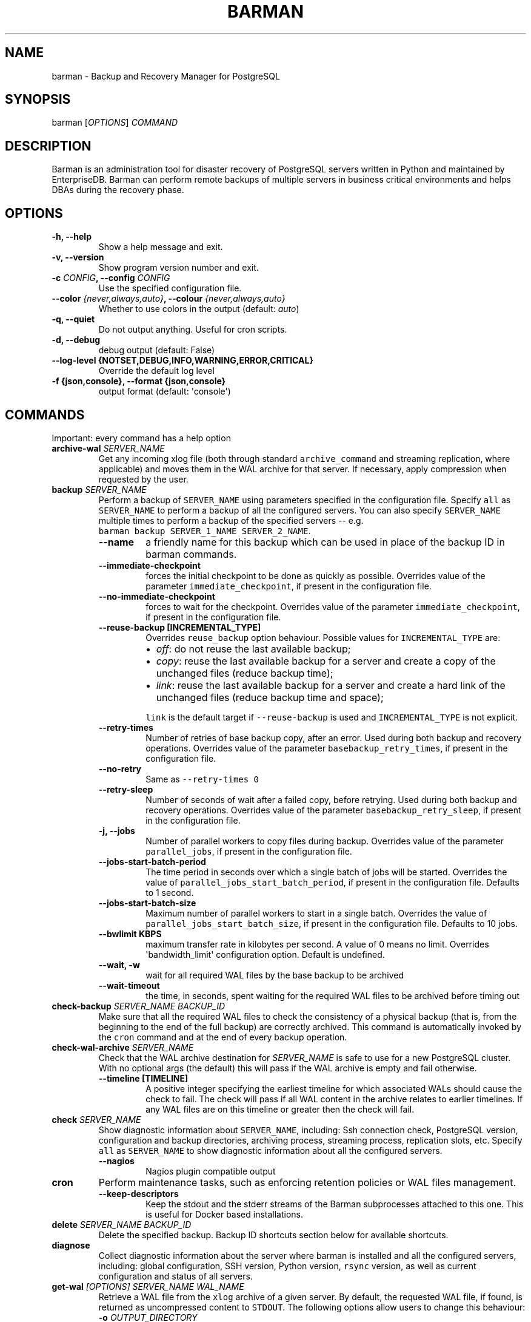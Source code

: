 .\" Automatically generated by Pandoc 2.2.1
.\"
.TH "BARMAN" "1" "March 29, 2023" "Barman User manuals" "Version 3.5.0"
.hy
.SH NAME
.PP
barman \- Backup and Recovery Manager for PostgreSQL
.SH SYNOPSIS
.PP
barman [\f[I]OPTIONS\f[]] \f[I]COMMAND\f[]
.SH DESCRIPTION
.PP
Barman is an administration tool for disaster recovery of PostgreSQL
servers written in Python and maintained by EnterpriseDB.
Barman can perform remote backups of multiple servers in business
critical environments and helps DBAs during the recovery phase.
.SH OPTIONS
.TP
.B \-h, \-\-help
Show a help message and exit.
.RS
.RE
.TP
.B \-v, \-\-version
Show program version number and exit.
.RS
.RE
.TP
.B \-c \f[I]CONFIG\f[], \-\-config \f[I]CONFIG\f[]
Use the specified configuration file.
.RS
.RE
.TP
.B \-\-color \f[I]{never,always,auto}\f[], \-\-colour \f[I]{never,always,auto}\f[]
Whether to use colors in the output (default: \f[I]auto\f[])
.RS
.RE
.TP
.B \-q, \-\-quiet
Do not output anything.
Useful for cron scripts.
.RS
.RE
.TP
.B \-d, \-\-debug
debug output (default: False)
.RS
.RE
.TP
.B \-\-log\-level {NOTSET,DEBUG,INFO,WARNING,ERROR,CRITICAL}
Override the default log level
.RS
.RE
.TP
.B \-f {json,console}, \-\-format {json,console}
output format (default: \[aq]console\[aq])
.RS
.RE
.SH COMMANDS
.PP
Important: every command has a help option
.TP
.B archive\-wal \f[I]SERVER_NAME\f[]
Get any incoming xlog file (both through standard
\f[C]archive_command\f[] and streaming replication, where applicable)
and moves them in the WAL archive for that server.
If necessary, apply compression when requested by the user.
.RS
.RE
.TP
.B backup \f[I]SERVER_NAME\f[]
Perform a backup of \f[C]SERVER_NAME\f[] using parameters specified in
the configuration file.
Specify \f[C]all\f[] as \f[C]SERVER_NAME\f[] to perform a backup of all
the configured servers.
You can also specify \f[C]SERVER_NAME\f[] multiple times to perform a
backup of the specified servers \-\- e.g.
\f[C]barman\ backup\ SERVER_1_NAME\ SERVER_2_NAME\f[].
.RS
.TP
.B \-\-name
a friendly name for this backup which can be used in place of the backup
ID in barman commands.
.RS
.RE
.TP
.B \-\-immediate\-checkpoint
forces the initial checkpoint to be done as quickly as possible.
Overrides value of the parameter \f[C]immediate_checkpoint\f[], if
present in the configuration file.
.RS
.RE
.TP
.B \-\-no\-immediate\-checkpoint
forces to wait for the checkpoint.
Overrides value of the parameter \f[C]immediate_checkpoint\f[], if
present in the configuration file.
.RS
.RE
.TP
.B \-\-reuse\-backup [INCREMENTAL_TYPE]
Overrides \f[C]reuse_backup\f[] option behaviour.
Possible values for \f[C]INCREMENTAL_TYPE\f[] are:
.RS
.IP \[bu] 2
\f[I]off\f[]: do not reuse the last available backup;
.IP \[bu] 2
\f[I]copy\f[]: reuse the last available backup for a server and create a
copy of the unchanged files (reduce backup time);
.IP \[bu] 2
\f[I]link\f[]: reuse the last available backup for a server and create a
hard link of the unchanged files (reduce backup time and space);
.PP
\f[C]link\f[] is the default target if \f[C]\-\-reuse\-backup\f[] is
used and \f[C]INCREMENTAL_TYPE\f[] is not explicit.
.RE
.TP
.B \-\-retry\-times
Number of retries of base backup copy, after an error.
Used during both backup and recovery operations.
Overrides value of the parameter \f[C]basebackup_retry_times\f[], if
present in the configuration file.
.RS
.RE
.TP
.B \-\-no\-retry
Same as \f[C]\-\-retry\-times\ 0\f[]
.RS
.RE
.TP
.B \-\-retry\-sleep
Number of seconds of wait after a failed copy, before retrying.
Used during both backup and recovery operations.
Overrides value of the parameter \f[C]basebackup_retry_sleep\f[], if
present in the configuration file.
.RS
.RE
.TP
.B \-j, \-\-jobs
Number of parallel workers to copy files during backup.
Overrides value of the parameter \f[C]parallel_jobs\f[], if present in
the configuration file.
.RS
.RE
.TP
.B \-\-jobs\-start\-batch\-period
The time period in seconds over which a single batch of jobs will be
started.
Overrides the value of \f[C]parallel_jobs_start_batch_period\f[], if
present in the configuration file.
Defaults to 1 second.
.RS
.RE
.TP
.B \-\-jobs\-start\-batch\-size
Maximum number of parallel workers to start in a single batch.
Overrides the value of \f[C]parallel_jobs_start_batch_size\f[], if
present in the configuration file.
Defaults to 10 jobs.
.RS
.RE
.TP
.B \-\-bwlimit KBPS
maximum transfer rate in kilobytes per second.
A value of 0 means no limit.
Overrides \[aq]bandwidth_limit\[aq] configuration option.
Default is undefined.
.RS
.RE
.TP
.B \-\-wait, \-w
wait for all required WAL files by the base backup to be archived
.RS
.RE
.TP
.B \-\-wait\-timeout
the time, in seconds, spent waiting for the required WAL files to be
archived before timing out
.RS
.RE
.RE
.TP
.B check\-backup \f[I]SERVER_NAME\f[] \f[I]BACKUP_ID\f[]
Make sure that all the required WAL files to check the consistency of a
physical backup (that is, from the beginning to the end of the full
backup) are correctly archived.
This command is automatically invoked by the \f[C]cron\f[] command and
at the end of every backup operation.
.RS
.RE
.TP
.B check\-wal\-archive \f[I]SERVER_NAME\f[]
Check that the WAL archive destination for \f[I]SERVER_NAME\f[] is safe
to use for a new PostgreSQL cluster.
With no optional args (the default) this will pass if the WAL archive is
empty and fail otherwise.
.RS
.TP
.B \-\-timeline [TIMELINE]
A positive integer specifying the earliest timeline for which associated
WALs should cause the check to fail.
The check will pass if all WAL content in the archive relates to earlier
timelines.
If any WAL files are on this timeline or greater then the check will
fail.
.RS
.RE
.RE
.TP
.B check \f[I]SERVER_NAME\f[]
Show diagnostic information about \f[C]SERVER_NAME\f[], including: Ssh
connection check, PostgreSQL version, configuration and backup
directories, archiving process, streaming process, replication slots,
etc.
Specify \f[C]all\f[] as \f[C]SERVER_NAME\f[] to show diagnostic
information about all the configured servers.
.RS
.TP
.B \-\-nagios
Nagios plugin compatible output
.RS
.RE
.RE
.TP
.B cron
Perform maintenance tasks, such as enforcing retention policies or WAL
files management.
.RS
.TP
.B \-\-keep\-descriptors
Keep the stdout and the stderr streams of the Barman subprocesses
attached to this one.
This is useful for Docker based installations.
.RS
.RE
.RE
.TP
.B delete \f[I]SERVER_NAME\f[] \f[I]BACKUP_ID\f[]
Delete the specified backup.
Backup ID shortcuts section below for available shortcuts.
.RS
.RE
.TP
.B diagnose
Collect diagnostic information about the server where barman is
installed and all the configured servers, including: global
configuration, SSH version, Python version, \f[C]rsync\f[] version, as
well as current configuration and status of all servers.
.RS
.RE
.TP
.B get\-wal \f[I][OPTIONS]\f[] \f[I]SERVER_NAME\f[] \f[I]WAL_NAME\f[]
Retrieve a WAL file from the \f[C]xlog\f[] archive of a given server.
By default, the requested WAL file, if found, is returned as
uncompressed content to \f[C]STDOUT\f[].
The following options allow users to change this behaviour:
.RS
.TP
.B \-o \f[I]OUTPUT_DIRECTORY\f[]
destination directory where the \f[C]get\-wal\f[] will deposit the
requested WAL
.RS
.RE
.TP
.B \-P, \-\-partial
retrieve also partial WAL files (.partial)
.RS
.RE
.TP
.B \-z
output will be compressed using gzip
.RS
.RE
.TP
.B \-j
output will be compressed using bzip2
.RS
.RE
.TP
.B \-p \f[I]SIZE\f[]
peek from the WAL archive up to \f[I]SIZE\f[] WAL files, starting from
the requested one.
\[aq]SIZE\[aq] must be an integer >= 1.
When invoked with this option, get\-wal returns a list of zero to
\[aq]SIZE\[aq] WAL segment names, one per row.
.RS
.RE
.TP
.B \-t, \-\-test
test both the connection and the configuration of the requested
PostgreSQL server in Barman for WAL retrieval.
With this option, the \[aq]WAL_NAME\[aq] mandatory argument is ignored.
.RS
.RE
.RE
.TP
.B keep \f[I]SERVER_NAME\f[] \f[I]BACKUP_ID\f[]
Flag the specified backup as an archival backup which should be kept
forever, regardless of any retention policies in effect.
See the Backup ID shortcuts section below for available shortcuts.
.RS
.TP
.B \-\-target \f[I]RECOVERY_TARGET\f[]
Specify the recovery target for the archival backup.
Possible values for \f[I]RECOVERY_TARGET\f[] are:
.RS
.IP \[bu] 2
\f[I]full\f[]: The backup can always be used to recover to the latest
point in time.
To achieve this, Barman will retain all WALs needed to ensure
consistency of the backup and all subsequent WALs.
.IP \[bu] 2
\f[I]standalone\f[]: The backup can only be used to recover the server
to its state at the time the backup was taken.
Barman will only retain the WALs needed to ensure consistency of the
backup.
.RE
.TP
.B \-\-status
Report the archival status of the backup.
This will either be the recovery target of \f[I]full\f[] or
\f[I]standalone\f[] for archival backups or \f[I]nokeep\f[] for backups
which have not been flagged as archival.
.RS
.RE
.TP
.B \-\-release
Release the keep flag from this backup.
This will remove its archival status and make it available for deletion,
either directly or by retention policy.
.RS
.RE
.RE
.TP
.B list\-backups \f[I]SERVER_NAME\f[]
Show available backups for \f[C]SERVER_NAME\f[].
This command is useful to retrieve a backup ID.
For example:
.RS
.RE
.IP
.nf
\f[C]
servername\ 20111104T102647\ \-\ Fri\ Nov\ \ 4\ 10:26:48\ 2011\ \-\ Size:\ 17.0\ MiB\ \-\ WAL\ Size:\ 100\ B
\f[]
.fi
.IP
.nf
\f[C]
In\ this\ case,\ *20111104T102647*\ is\ the\ backup\ ID.
\f[]
.fi
.TP
.B list\-files \f[I][OPTIONS]\f[] \f[I]SERVER_NAME\f[] \f[I]BACKUP_ID\f[]
List all the files in a particular backup, identified by the server name
and the backup ID.
See the Backup ID shortcuts section below for available shortcuts.
.RS
.TP
.B \-\-target \f[I]TARGET_TYPE\f[]
Possible values for TARGET_TYPE are:
.RS
.IP \[bu] 2
\f[I]data\f[]: lists just the data files;
.IP \[bu] 2
\f[I]standalone\f[]: lists the base backup files, including required WAL
files;
.IP \[bu] 2
\f[I]wal\f[]: lists all the WAL files between the start of the base
backup and the end of the log / the start of the following base backup
(depending on whether the specified base backup is the most recent one
available);
.IP \[bu] 2
\f[I]full\f[]: same as data + wal.
.PP
The default value is \f[C]standalone\f[].
.RE
.RE
.TP
.B list\-servers
Show all the configured servers, and their descriptions.
.RS
.RE
.TP
.B put\-wal \f[I][OPTIONS]\f[] \f[I]SERVER_NAME\f[]
Receive a WAL file from a remote server and securely store it into the
\f[C]SERVER_NAME\f[] incoming directory.
The WAL file is retrieved from the \f[C]STDIN\f[], and must be
encapsulated in a tar stream together with a \f[C]MD5SUMS\f[] file to
validate it.
This command is meant to be invoked through SSH from a remote
\f[C]barman\-wal\-archive\f[] utility (part of \f[C]barman\-cli\f[]
package).
Do not use this command directly unless you take full responsibility of
the content of files.
.RS
.TP
.B \-t, \-\-test
test both the connection and the configuration of the requested
PostgreSQL server in Barman to make sure it is ready to receive WAL
files.
.RS
.RE
.RE
.TP
.B rebuild\-xlogdb \f[I]SERVER_NAME\f[]
Perform a rebuild of the WAL file metadata for \f[C]SERVER_NAME\f[] (or
every server, using the \f[C]all\f[] shortcut) guessing it from the disk
content.
The metadata of the WAL archive is contained in the \f[C]xlog.db\f[]
file, and every Barman server has its own copy.
.RS
.RE
.TP
.B receive\-wal \f[I]SERVER_NAME\f[]
Start the stream of transaction logs for a server.
The process relies on \f[C]pg_receivewal\f[]/\f[C]pg_receivexlog\f[] to
receive WAL files from the PostgreSQL servers through the streaming
protocol.
.RS
.TP
.B \-\-stop
stop the receive\-wal process for the server
.RS
.RE
.TP
.B \-\-reset
reset the status of receive\-wal, restarting the streaming from the
current WAL file of the server
.RS
.RE
.TP
.B \-\-create\-slot
create the physical replication slot configured with the
\f[C]slot_name\f[] configuration parameter
.RS
.RE
.TP
.B \-\-drop\-slot
drop the physical replication slot configured with the
\f[C]slot_name\f[] configuration parameter
.RS
.RE
.RE
.TP
.B recover \f[I][OPTIONS]\f[] \f[I]SERVER_NAME\f[] \f[I]BACKUP_ID\f[] \f[I]DESTINATION_DIRECTORY\f[]
Recover a backup in a given directory (local or remote, depending on the
\f[C]\-\-remote\-ssh\-command\f[] option settings).
See the Backup ID shortcuts section below for available shortcuts.
.RS
.TP
.B \-\-target\-tli \f[I]TARGET_TLI\f[]
Recover the specified timeline.
The special values \f[C]current\f[] and \f[C]latest\f[] can be used in
addition to a numeric timeline ID.
The default behaviour for PostgreSQL versions >= 12 is to recover to the
\f[C]latest\f[] timeline in the WAL archive.
The default for PostgreSQL versions < 12 is to recover along the
timeline which was current when the backup was taken.
.RS
.RE
.TP
.B \-\-target\-time \f[I]TARGET_TIME\f[]
Recover to the specified time.
.RS
.PP
You can use any valid unambiguous representation (e.g: "YYYY\-MM\-DD
HH:MM:SS.mmm").
.RE
.TP
.B \-\-target\-xid \f[I]TARGET_XID\f[]
Recover to the specified transaction ID.
.RS
.RE
.TP
.B \-\-target\-lsn \f[I]TARGET_LSN\f[]
Recover to the specified LSN (Log Sequence Number).
Requires PostgreSQL 10 or above.
.RS
.RE
.TP
.B \-\-target\-name \f[I]TARGET_NAME\f[]
Recover to the named restore point previously created with the
\f[C]pg_create_restore_point(name)\f[].
.RS
.RE
.TP
.B \-\-target\-immediate
Recover ends when a consistent state is reached (end of the base backup)
.RS
.RE
.TP
.B \-\-exclusive
Set target (time, XID or LSN) to be non inclusive.
.RS
.RE
.TP
.B \-\-target\-action \f[I]ACTION\f[]
Trigger the specified action once the recovery target is reached.
Possible actions are: \f[C]pause\f[], \f[C]shutdown\f[] and
\f[C]promote\f[].
This option requires a target to be defined, with one of the above
options.
.RS
.RE
.TP
.B \-\-tablespace \f[I]NAME:LOCATION\f[]
Specify tablespace relocation rule.
.RS
.RE
.TP
.B \-\-remote\-ssh\-command \f[I]SSH_COMMAND\f[]
This options activates remote recovery, by specifying the secure shell
command to be launched on a remote host.
This is the equivalent of the "ssh_command" server option in the
configuration file for remote recovery.
Example: \[aq]ssh postgres\@db2\[aq].
.RS
.RE
.TP
.B \-\-retry\-times \f[I]RETRY_TIMES\f[]
Number of retries of data copy during base backup after an error.
Overrides value of the parameter \f[C]basebackup_retry_times\f[], if
present in the configuration file.
.RS
.RE
.TP
.B \-\-no\-retry
Same as \f[C]\-\-retry\-times\ 0\f[]
.RS
.RE
.TP
.B \-\-retry\-sleep
Number of seconds of wait after a failed copy, before retrying.
Overrides value of the parameter \f[C]basebackup_retry_sleep\f[], if
present in the configuration file.
.RS
.RE
.TP
.B \-\-bwlimit KBPS
maximum transfer rate in kilobytes per second.
A value of 0 means no limit.
Overrides \[aq]bandwidth_limit\[aq] configuration option.
Default is undefined.
.RS
.RE
.TP
.B \-j , \-\-jobs
Number of parallel workers to copy files during recovery.
Overrides value of the parameter \f[C]parallel_jobs\f[], if present in
the configuration file.
Works only for servers configured through \f[C]rsync\f[]/SSH.
.RS
.RE
.TP
.B \-\-jobs\-start\-batch\-period
The time period in seconds over which a single batch of jobs will be
started.
Overrides the value of \f[C]parallel_jobs_start_batch_period\f[], if
present in the configuration file.
Defaults to 1 second.
.RS
.RE
.TP
.B \-\-jobs\-start\-batch\-size
Maximum number of parallel workers to start in a single batch.
Overrides the value of \f[C]parallel_jobs_start_batch_size\f[], if
present in the configuration file.
Defaults to 10 jobs.
.RS
.RE
.TP
.B \-\-get\-wal, \-\-no\-get\-wal
Enable/Disable usage of \f[C]get\-wal\f[] for WAL fetching during
recovery.
Default is based on \f[C]recovery_options\f[] setting.
.RS
.RE
.TP
.B \-\-network\-compression, \-\-no\-network\-compression
Enable/Disable network compression during remote recovery.
Default is based on \f[C]network_compression\f[] configuration setting.
.RS
.RE
.TP
.B \-\-standby\-mode
Specifies whether to start the PostgreSQL server as a standby.
Default is undefined.
.RS
.RE
.TP
.B \-\-recovery\-staging\-path \f[I]STAGING_PATH\f[]
A path to a location on the recovery host (either the barman server or a
remote host if \-\-remote\-ssh\-command is also used) where files for a
compressed backup will be staged before being uncompressed to the
destination directory.
Backups will be staged in their own directory within the staging path
according to the following naming convention:
"barman\-staging\-SERVER_NAME\-BACKUP_ID".
The staging directory within the staging path will be removed at the end
of the recovery process.
This option is \f[I]required\f[] when recovering from compressed backups
and has no effect otherwise.
.RS
.RE
.TP
.B \-\-recovery\-conf\-filename \f[I]RECOVERY_CONF_FILENAME\f[]
The name of the file where Barman should write the PostgreSQL recovery
options when recovering backups for PostgreSQL versions 12 and later.
This defaults to postgresql.auto.conf however if
\-\-recovery\-conf\-filename is used then recovery options will be
written to RECOVERY_CONF_FILENAME instead.
The default value is correct for a typical PostgreSQL installation
however if PostgreSQL is being managed by tooling which modifies the
configuration mechanism (for example postgresql.auto.conf could be
symlinked to /dev/null) then this option can be used to write the
recovery options to an alternative location.
.RS
.RE
.TP
.B \-\-snapshot\-recovery\-instance \f[I]INSTANCE_NAME\f[]
Name of the instance where the disks recovered from the snapshots are
attached.
This option is required when recovering backups made with
\f[C]backup_method\ =\ snapshot\f[].
.RS
.RE
.TP
.B \-\-snapshot\-recovery\-zone \f[I]ZONE_NAME\f[]
Name of the availability zone where the instance and disks for snapshot
are located.
This option is required when recovering backups made with
\f[C]backup_method\ =\ snapshot\f[].
.RS
.RE
.RE
.TP
.B replication\-status \f[I][OPTIONS]\f[] \f[I]SERVER_NAME\f[]
Shows live information and status of any streaming client attached to
the given server (or servers).
Default behaviour can be changed through the following options:
.RS
.TP
.B \-\-minimal
machine readable output (default: False)
.RS
.RE
.TP
.B \-\-target \f[I]TARGET_TYPE\f[]
Possible values for TARGET_TYPE are:
.RS
.IP \[bu] 2
\f[I]hot\-standby\f[]: lists only hot standby servers
.IP \[bu] 2
\f[I]wal\-streamer\f[]: lists only WAL streaming clients, such as
pg_receivewal
.IP \[bu] 2
\f[I]all\f[]: any streaming client (default)
.RE
.RE
.TP
.B show\-backup \f[I]SERVER_NAME\f[] \f[I]BACKUP_ID\f[]
Show detailed information about a particular backup, identified by the
server name and the backup ID.
See the Backup ID shortcuts section below for available shortcuts.
For example:
.RS
.RE
.IP
.nf
\f[C]
Backup\ 20150828T130001:
\ \ Server\ Name\ \ \ \ \ \ \ \ \ \ \ \ :\ quagmire
\ \ Status\ \ \ \ \ \ \ \ \ \ \ \ \ \ \ \ \ :\ DONE
\ \ PostgreSQL\ Version\ \ \ \ \ :\ 90402
\ \ PGDATA\ directory\ \ \ \ \ \ \ :\ /srv/postgresql/9.4/main/data

\ \ Base\ backup\ information:
\ \ \ \ Disk\ usage\ \ \ \ \ \ \ \ \ \ \ :\ 12.4\ TiB\ (12.4\ TiB\ with\ WALs)
\ \ \ \ Incremental\ size\ \ \ \ \ :\ 4.9\ TiB\ (\-60.02%)
\ \ \ \ Timeline\ \ \ \ \ \ \ \ \ \ \ \ \ :\ 1
\ \ \ \ Begin\ WAL\ \ \ \ \ \ \ \ \ \ \ \ :\ 0000000100000CFD000000AD
\ \ \ \ End\ WAL\ \ \ \ \ \ \ \ \ \ \ \ \ \ :\ 0000000100000D0D00000008
\ \ \ \ WAL\ number\ \ \ \ \ \ \ \ \ \ \ :\ 3932
\ \ \ \ WAL\ compression\ ratio:\ 79.51%
\ \ \ \ Begin\ time\ \ \ \ \ \ \ \ \ \ \ :\ 2015\-08\-28\ 13:00:01.633925+00:00
\ \ \ \ End\ time\ \ \ \ \ \ \ \ \ \ \ \ \ :\ 2015\-08\-29\ 10:27:06.522846+00:00
\ \ \ \ Begin\ Offset\ \ \ \ \ \ \ \ \ :\ 1575048
\ \ \ \ End\ Offset\ \ \ \ \ \ \ \ \ \ \ :\ 13853016
\ \ \ \ Begin\ XLOG\ \ \ \ \ \ \ \ \ \ \ :\ CFD/AD180888
\ \ \ \ End\ XLOG\ \ \ \ \ \ \ \ \ \ \ \ \ :\ D0D/8D36158

\ \ WAL\ information:
\ \ \ \ No\ of\ files\ \ \ \ \ \ \ \ \ \ :\ 35039
\ \ \ \ Disk\ usage\ \ \ \ \ \ \ \ \ \ \ :\ 121.5\ GiB
\ \ \ \ WAL\ rate\ \ \ \ \ \ \ \ \ \ \ \ \ :\ 275.50/hour
\ \ \ \ Compression\ ratio\ \ \ \ :\ 77.81%
\ \ \ \ Last\ available\ \ \ \ \ \ \ :\ 0000000100000D95000000E7

\ \ Catalog\ information:
\ \ \ \ Retention\ Policy\ \ \ \ \ :\ not\ enforced
\ \ \ \ Previous\ Backup\ \ \ \ \ \ :\ 20150821T130001
\ \ \ \ Next\ Backup\ \ \ \ \ \ \ \ \ \ :\ \-\ (this\ is\ the\ latest\ base\ backup)
\f[]
.fi
.TP
.B show\-servers \f[I]SERVER_NAME\f[]
Show information about \f[C]SERVER_NAME\f[], including:
\f[C]conninfo\f[], \f[C]backup_directory\f[], \f[C]wals_directory\f[]
and many more.
Specify \f[C]all\f[] as \f[C]SERVER_NAME\f[] to show information about
all the configured servers.
.RS
.RE
.TP
.B status \f[I]SERVER_NAME\f[]
Show information about the status of a server, including: number of
available backups, \f[C]archive_command\f[], \f[C]archive_status\f[] and
many more.
For example:
.RS
.RE
.IP
.nf
\f[C]
Server\ quagmire:
\ \ Description:\ The\ Giggity\ database
\ \ Passive\ node:\ False
\ \ PostgreSQL\ version:\ 9.3.9
\ \ PostgreSQL\ Data\ directory:\ /srv/postgresql/9.3/data
\ \ PostgreSQL\ \[aq]archive_command\[aq]\ setting:\ rsync\ \-a\ %p\ barman\@backup:/var/lib/barman/quagmire/incoming
\ \ Last\ archived\ WAL:\ 0000000100003103000000AD
\ \ Current\ WAL\ segment:\ 0000000100003103000000AE
\ \ Retention\ policies:\ enforced\ (mode:\ auto,\ retention:\ REDUNDANCY\ 2,\ WAL\ retention:\ MAIN)
\ \ No.\ of\ available\ backups:\ 2
\ \ First\ available\ backup:\ 20150908T003001
\ \ Last\ available\ backup:\ 20150909T003001
\ \ Minimum\ redundancy\ requirements:\ satisfied\ (2/1)
\f[]
.fi
.TP
.B switch\-wal \f[I]SERVER_NAME\f[]
Execute pg_switch_wal() on the target server (from PostgreSQL 10), or
pg_switch_xlog (for PostgreSQL 8.3 to 9.6).
.RS
.TP
.B \-\-force
Forces the switch by executing CHECKPOINT before pg_switch_xlog().
\f[I]IMPORTANT:\f[] executing a CHECKPOINT might increase I/O load on a
PostgreSQL server.
Use this option with care.
.RS
.RE
.TP
.B \-\-archive
Wait for one xlog file to be archived.
If after a defined amount of time (default: 30 seconds) no xlog file is
archived, Barman will terminate with failure exit code.
Available also on standby servers.
.RS
.RE
.TP
.B \-\-archive\-timeout \f[I]TIMEOUT\f[]
Specifies the amount of time in seconds (default: 30 seconds) the
archiver will wait for a new xlog file to be archived before timing out.
Available also on standby servers.
.RS
.RE
.RE
.TP
.B switch\-xlog \f[I]SERVER_NAME\f[]
Alias for switch\-wal (kept for back\-compatibility)
.RS
.RE
.TP
.B sync\-backup \f[I]SERVER_NAME\f[] \f[I]BACKUP_ID\f[]
Command used for the synchronisation of a passive node with its primary.
Executes a copy of all the files of a \f[C]BACKUP_ID\f[] that is present
on \f[C]SERVER_NAME\f[] node.
This command is available only for passive nodes, and uses the
\f[C]primary_ssh_command\f[] option to establish a secure connection
with the primary node.
.RS
.RE
.TP
.B sync\-info \f[I]SERVER_NAME\f[] [\f[I]LAST_WAL\f[] [\f[I]LAST_POSITION\f[]]]
Collect information regarding the current status of a Barman server, to
be used for synchronisation purposes.
Returns a JSON output representing \f[C]SERVER_NAME\f[], that contains:
all the successfully finished backup, all the archived WAL files, the
configuration, last WAL file been read from the \f[C]xlog.db\f[] and the
position in the file.
.RS
.TP
.B LAST_WAL
tells sync\-info to skip any WAL file previous to that (incremental
synchronisation)
.RS
.RE
.TP
.B LAST_POSITION
hint for quickly positioning in the \f[C]xlog.db\f[] file (incremental
synchronisation)
.RS
.RE
.RE
.TP
.B sync\-wals \f[I]SERVER_NAME\f[]
Command used for the synchronisation of a passive node with its primary.
Executes a copy of all the archived WAL files that are present on
\f[C]SERVER_NAME\f[] node.
This command is available only for passive nodes, and uses the
\f[C]primary_ssh_command\f[] option to establish a secure connection
with the primary node.
.RS
.RE
.SH BACKUP ID SHORTCUTS
.PP
Rather than using the timestamp backup ID, you can use any of the
following shortcuts/aliases to identity a backup for a given server:
.TP
.B first
Oldest available backup for that server, in chronological order.
.RS
.RE
.TP
.B last
Latest available backup for that server, in chronological order.
.RS
.RE
.TP
.B latest
same ast \f[I]last\f[].
.RS
.RE
.TP
.B oldest
same ast \f[I]first\f[].
.RS
.RE
.TP
.B last\-failed
Latest failed backup, in chronological order.
.RS
.RE
.SH EXIT STATUS
.TP
.B 0
Success
.RS
.RE
.TP
.B Not zero
Failure
.RS
.RE
.SH SEE ALSO
.PP
\f[C]barman\f[] (5).
.SH BUGS
.PP
Barman has been extensively tested, and is currently being used in
several production environments.
However, we cannot exclude the presence of bugs.
.PP
Any bug can be reported via the GitHub bug tracker.
Along with the bug submission, users can provide developers with
diagnostics information obtained through the \f[C]barman\ diagnose\f[]
command.
.SH AUTHORS
.PP
Barman maintainers (in alphabetical order):
.IP \[bu] 2
Abhijit Menon\-Sen
.IP \[bu] 2
Didier Michel
.IP \[bu] 2
Michael Wallace
.PP
Past contributors (in alphabetical order):
.IP \[bu] 2
Anna Bellandi (QA/testing)
.IP \[bu] 2
Britt Cole (documentation reviewer)
.IP \[bu] 2
Carlo Ascani (developer)
.IP \[bu] 2
Francesco Canovai (QA/testing)
.IP \[bu] 2
Gabriele Bartolini (architect)
.IP \[bu] 2
Gianni Ciolli (QA/testing)
.IP \[bu] 2
Giulio Calacoci (developer)
.IP \[bu] 2
Giuseppe Broccolo (developer)
.IP \[bu] 2
Jane Threefoot (developer)
.IP \[bu] 2
Jonathan Battiato (QA/testing)
.IP \[bu] 2
Leonardo Cecchi (developer)
.IP \[bu] 2
Marco Nenciarini (project leader)
.IP \[bu] 2
Niccolò Fei (QA/testing)
.IP \[bu] 2
Rubens Souza (QA/testing)
.IP \[bu] 2
Stefano Bianucci (developer)
.SH RESOURCES
.IP \[bu] 2
Homepage: <https://www.pgbarman.org/>
.IP \[bu] 2
Documentation: <https://docs.pgbarman.org/>
.IP \[bu] 2
Professional support: <https://www.enterprisedb.com/>
.SH COPYING
.PP
Barman is the property of EnterpriseDB UK Limited and its code is
distributed under GNU General Public License v3.
.PP
© Copyright EnterpriseDB UK Limited 2011\-2023
.SH AUTHORS
EnterpriseDB <https://www.enterprisedb.com>.

